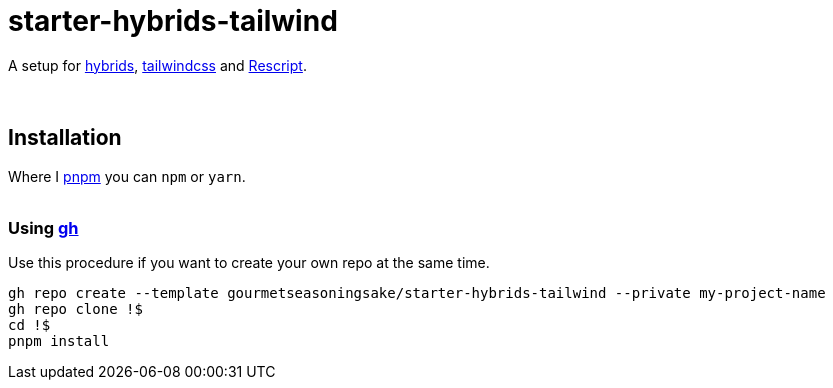 :spacer-1: {sp} +

:spacer-2: {sp} + \
{sp} +

:spacer-3: {sp} + \
{sp} + \
{sp} +

= starter-hybrids-tailwind

A setup for https://hybrids.js.org[hybrids], https://tailwindcss.com[tailwindcss] and https://rescript-lang.org/[Rescript].
{spacer-3}

== Installation

Where I https://pnpm.io[pnpm] you can `npm` or `yarn`.
{spacer-2}

=== Using https://cli.github.com[gh]

Use this procedure if you want to create your own repo at the same time.

[source,bash]
----
gh repo create --template gourmetseasoningsake/starter-hybrids-tailwind --private my-project-name
gh repo clone !$
cd !$
pnpm install
----

